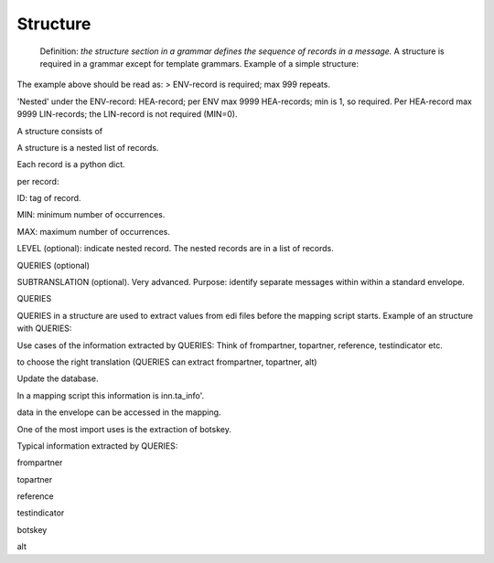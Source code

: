 Structure
---------

    Definition: *the structure section in a grammar defines the sequence
    of records in a message.*\  A structure is required in a grammar
    except for template grammars. Example of a simple structure:

    .. raw:: html

       <pre><code>structure = [<br>
       {ID:'ENV',MIN:1,MAX:999, LEVEL:[        #envelope record<br>
           {ID:'HEA',MIN:1,MAX:9999,LEVEL:[    #header record<br>
               {ID:'LIN',MIN:0,MAX:9999},      #line record<br>
               ]},<br>
           ]}<br>
       ]<br>
       </code></pre></li></ul>

The example above should be read as: > ENV-record is required; max 999
repeats.

.. raw:: html

   <blockquote>

'Nested' under the ENV-record: HEA-record; per ENV max 9999 HEA-records;
min is 1, so required. Per HEA-record max 9999 LIN-records; the
LIN-record is not required (MIN=0).

.. raw:: html

   </blockquote>

 Example of a more elaborate structure:

.. raw:: html

   <pre><code>structure = [<br>
   {ID:'ENV',MIN:1,MAX:1, LEVEL:[        #envelope record: max one per file<br>
       {ID:'HEA',MIN:1,MAX:9999,LEVEL:[  #header record of messageat least one message per ENV, max 9999 messages<br>
           {ID:'PAR',MIN:2,MAX:10},      #party record<br>
           {ID:'ALC',MIN:0,MAX:9},       #allowances/charges per message<br>
           {ID:'LIN',MIN:0,MAX:9999},    #line record<br>
           ]},<br>
       {ID:'TRL',MIN:1,MAX:1},           #each ENV record has a trailer record<br>
       ]}<br>
   ]<br>
   </code></pre>

.. raw:: html

   <h3>

A structure consists of

.. raw:: html

   </h3>
   <ol><li>

A structure is a nested list of records.

.. raw:: html

   </li><li>

Each record is a python dict.

.. raw:: html

   </li><li>

per record:

.. raw:: html

   <ul><li>

ID: tag of record.

.. raw:: html

   </li><li>

MIN: minimum number of occurrences.

.. raw:: html

   </li><li>

MAX: maximum number of occurrences.

.. raw:: html

   </li><li>

LEVEL (optional): indicate nested record. The nested records are in a
list of records.

.. raw:: html

   </li><li>

QUERIES (optional)

.. raw:: html

   </li><li>

SUBTRANSLATION (optional). Very advanced. Purpose: identify separate
messages within within a standard envelope.

.. raw:: html

   </li></ul></li></ol>

.. raw:: html

   <h3>

QUERIES

.. raw:: html

   </h3>

QUERIES in a structure are used to extract values from edi files before
the mapping script starts. Example of an structure with QUERIES:

.. raw:: html

   <pre><code>structure = [<br>
   {ID:'ENV',MIN:1,MAX:999,                #envelope record<br>
       QUERIES:{<br>
           'frompartner':  {'BOTSID':'ENV','sender':None},   #extract sender from ENV record.<br>
           'topartner':    {'BOTSID':'ENV','receiver':None}, #extract receiver from ENV record.<br>
           'testindicator':({'BOTSID':'ENV'},{'BOTSID':'MESSAGE','test':None}), #extract testindicator from 'deeper' level; note that this is in tuple (with brackets).<br>
           },<br>
       LEVEL:[         <br>
       {ID:'HEA',MIN:1,MAX:9999,LEVEL:[    #header record<br>
           {ID:'LIN',MIN:0,MAX:9999},      #line record<br>
           ]},<br>
       ]}<br>
   ]<br>
   </code></pre>

Use cases of the information extracted by QUERIES: Think of frompartner,
topartner, reference, testindicator etc.

.. raw:: html

   <ol><li>

to choose the right translation (QUERIES can extract frompartner,
topartner, alt)

.. raw:: html

   </li><li>

Update the database.

.. raw:: html

   </li><li>

In a mapping script this information is inn.ta\_info'.

.. raw:: html

   </li><li>

data in the envelope can be accessed in the mapping.

.. raw:: html

   </li><li>

One of the most import uses is the extraction of botskey.

.. raw:: html

   </li><li>

Typical information extracted by QUERIES:

.. raw:: html

   <ul><li>

frompartner

.. raw:: html

   </li><li>

topartner

.. raw:: html

   </li><li>

reference

.. raw:: html

   </li><li>

testindicator

.. raw:: html

   </li><li>

botskey

.. raw:: html

   </li><li>

alt

